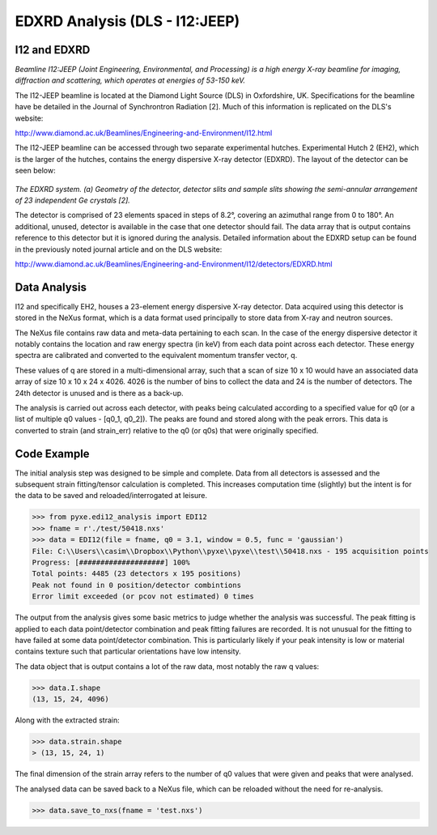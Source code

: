 EDXRD Analysis (DLS - I12:JEEP)
=========================

I12 and EDXRD
------------

*Beamline I12:JEEP (Joint Engineering, Environmental, and Processing) is a high energy X-ray beamline for imaging, diffraction and scattering, which operates at energies of 53-150 keV.*

The I12-JEEP beamline is located at the Diamond Light Source (DLS) in Oxfordshire, UK. Specifications for the beamline have be detailed in the Journal of Synchrontron Radiation [2]. Much of this information is replicated on the DLS's website:

http://www.diamond.ac.uk/Beamlines/Engineering-and-Environment/I12.html

The I12-JEEP beamline can be accessed through two separate experimental hutches. Experimental Hutch 2 (EH2), which is the larger of the hutches, contains the energy dispersive X-ray detector (EDXRD). The layout of the detector can be seen below:

.. figure:: EDXRD.png
    :figwidth: 400px
    :width: 500px
    :alt: EDXRD setup

*The EDXRD system. (a) Geometry of the detector, detector slits and sample slits showing the semi-annular arrangement of 23 independent Ge crystals [2].*

..

The detector is comprised of 23 elements spaced in steps of 8.2°, covering an azimuthal range from 0 to 180°. An additional, unused, detector is available in the case that one detector should fail. The data array that is output contains reference to this detector but it is ignored during the analysis. Detailed information about the EDXRD setup can be found in the previously noted journal article and on the DLS website:

http://www.diamond.ac.uk/Beamlines/Engineering-and-Environment/I12/detectors/EDXRD.html


Data Analysis
-------------

I12 and specifically EH2, houses a 23-element energy dispersive X-ray detector.
Data acquired using this detector is stored in the NeXus format, which is a
data format used principally to store data from X-ray and neutron sources.

The NeXus file contains raw data and meta-data pertaining to each scan. In the
case of the energy dispersive detector it notably contains the location and
raw energy spectra (in keV) from each data point across each detector. These energy
spectra are calibrated and converted to the equivalent momentum transfer vector, q.

These values of q are stored in a multi-dimensional array, such that a scan of
size 10 x 10 would have an associated data array of size 10 x 10 x 24 x 4026.
4026 is the number of bins to collect the data and 24 is the number of detectors.
The 24th detector is unused and is there as a back-up.

The analysis is carried out across each detector, with peaks being calculated
according to a specified value for q0 (or a list of multiple q0 values - [q0_1, q0_2]).
The peaks are found and stored along with the peak errors. This data is
converted to strain (and strain_err) relative to the q0 (or q0s) that were originally specified.


Code Example
------------

The initial analysis step was designed to be simple and complete. Data from all
detectors is assessed and the subsequent strain fitting/tensor calculation is completed.
This increases computation time (slightly) but the intent is for the data to be
saved and reloaded/interrogated at leisure.

>>> from pyxe.edi12_analysis import EDI12
>>> fname = r'./test/50418.nxs'
>>> data = EDI12(file = fname, q0 = 3.1, window = 0.5, func = 'gaussian')
File: C:\\Users\\casim\\Dropbox\\Python\\pyxe\\pyxe\\test\\50418.nxs - 195 acquisition points
Progress: [####################] 100%
Total points: 4485 (23 detectors x 195 positions)
Peak not found in 0 position/detector combintions
Error limit exceeded (or pcov not estimated) 0 times

The output from the analysis gives some basic metrics to judge whether the analysis
was successful. The peak fitting is applied to each data point/detector combination
and peak fitting failures are recorded. It is not unusual for the fitting to
have failed at some data point/detector combination. This is particularly likely
if your peak intensity is low or material contains texture such that particular
orientations have low intensity.

The data object that is output contains a lot of the raw data, most notably
the raw q values:

>>> data.I.shape
(13, 15, 24, 4096)

Along with the extracted strain:

>>> data.strain.shape
> (13, 15, 24, 1)

The final dimension of the strain array refers to the number of q0 values that
were given and peaks that were analysed.

The analysed data can be saved back to a NeXus file, which can be reloaded
without the need for re-analysis.

>>> data.save_to_nxs(fname = 'test.nxs')
